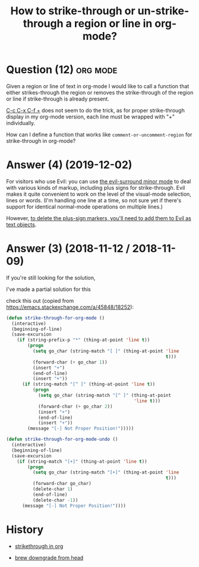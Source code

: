 :PROPERTIES:
:ID:       6f51a71b-12a5-4a74-89ac-c1e95fa6c90e
:ROAM_REFS: "[[https://emacs.stackexchange.com/questions/36758/how-to-strike-through-or-un-strike-through-a-region-or-line-in-org-mode][Emacs Stack Exchange]]"
:END:
#+startup: overview
#+filetags: :org-mode:
#+title: How to strike-through or un-strike-through a region or line in org-mode?

* Question (12) :org:mode:

Given a region or line of text in org-mode I would like to call a function that
either strikes-through the region or removes the strike-through of the region or
line if strike-through is already present.

[[kbd:][C-c C-x C-f +]] does not seem to do the trick, as for proper strike-through
display in my org-mode version, each line must be wrapped with "​+" individually.

How can I define a function that works like ~comment-or-uncomment-region~ for
strike-through in org-mode?

* Answer (4) (2019-12-02)
:PROPERTIES:
:VISIBILITY: all
:END:

For visitors who use Evil: you can use [[https://github.com/emacs-evil/evil-surround][the evil-surround minor mode]] to deal with
various kinds of markup, including plus signs for strike-through. Evil makes it
quite convenient to work on the level of the visual-mode selection, lines or
words. (I'm handling one line at a time, so not sure yet if there's support for
identical normal-mode operations on multiple lines.)

However, [[https://github.com/emacs-evil/evil-surround/issues/141][to delete the plus-sign markers, you'll need to add them to Evil as
text objects]].

* Answer (3) (2018-11-12 / 2018-11-09)

If you're still looking for the solution,

I've made a partial solution for this

check this out (copied from [[https://emacs.stackexchange.com/a/45848/18252][https://emacs.stackexchange.com/a/45848/18252]]):

#+begin_src emacs-lisp
(defun strike-through-for-org-mode ()
  (interactive)
  (beginning-of-line)
  (save-excursion
    (if (string-prefix-p "*" (thing-at-point 'line t))
        (progn
          (setq go_char (string-match "[ ]" (thing-at-point 'line
                                                            t)))
          (forward-char (+ go_char 1))
          (insert "+")
          (end-of-line)
          (insert "+"))
      (if (string-match "[^ ]" (thing-at-point 'line t))
          (progn
            (setq go_char (string-match "[^ ]" (thing-at-point
                                                'line t)))
            (forward-char (+ go_char 2))
            (insert "+")
            (end-of-line)
            (insert "+"))
        (message "[-] Not Proper Position!")))))
#+end_src

#+begin_src emacs-lisp
(defun strike-through-for-org-mode-undo ()
  (interactive)
  (beginning-of-line)
  (save-excursion
    (if (string-match "[+]" (thing-at-point 'line t))
        (progn
          (setq go_char (string-match "[+]" (thing-at-point 'line
                                                            t)))
          (forward-char go_char)
          (delete-char 1)
          (end-of-line)
          (delete-char -1))
      (message "[-] Not Proper Position!"))))
#+end_src

* History

- [[elisp:(howdoyou-promise-answer "strikethrough in org")][strikethrough in org]]

- [[elisp:(howdoyou-promise-answer "brew downgrade from head")][brew downgrade from head]]
